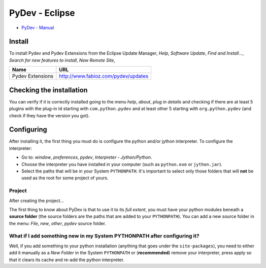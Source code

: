 PyDev - Eclipse
***************

- `PyDev - Manual`_

Install
=======

To install Pydev and Pydev Extensions from the Eclipse Update Manager,
*Help*, *Software Update*, *Find and Install...*,
*Search for new features to install*, *New Remote Site*,

=================  ============================================
**Name**           **URL**
=================  ============================================
Pydev Extensions   http://www.fabioz.com/pydev/updates
=================  ============================================

Checking the installation
=========================

You can verify if it is correctly installed going to the menu *help*, *about*,
*plug in details* and checking if there are at least 5 plugins with the
plug-in Id starting with ``com.python.pydev`` and at least other 5 starting
with ``org.python.pydev`` (and check if they have the version you got).

Configuring
===========

After installing it, the first thing you must do is configure the python
and/or jython interpreter. To configure the interpreter:

- Go to: *window*, *preferences*, *pydev*, *Interpreter - Jython/Python*.
- Choose the interpreter you have installed in your computer
  (such as ``python.exe`` or ``jython.jar``).
- Select the paths that will be in your System ``PYTHONPATH``.
  It's important to select only those folders that will **not** be used as the
  root for some project of yours.

Project
-------

After creating the project...

The first thing to know about PyDev is that to use it to its *full extent*,
you must have your python modules beneath a **source folder** (the source
folders are the paths that are added to your ``PYTHONPATH``).  You can add a
new source folder in the menu: *File*, *new*, *other*, *pydev* source folder.

What if I add something new in my System PYTHONPATH after configuring it?
-------------------------------------------------------------------------

Well, if you add something to your python installation (anything that goes under
the ``site-packages``), you need to either add it manually as a *New Folder* in
the System ``PYTHONPATH`` or (**recommended**) remove your interpreter, press
apply so that it clears its cache and re-add the python interpreter.


.. _`PyDev - Manual`: http://www.fabioz.com/pydev/manual.html

